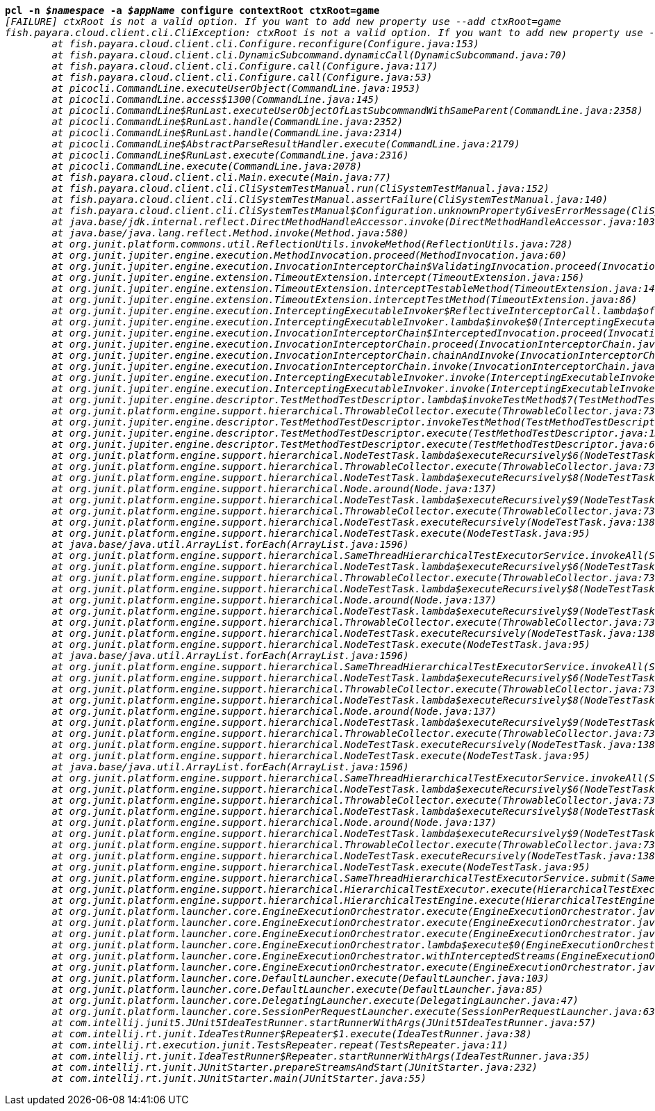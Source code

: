 [listing,subs="+macros,+quotes"]
----
*pcl -n _$namespace_ -a _$appName_ configure contextRoot ctxRoot=game*
_[FAILURE] ctxRoot is not a valid option. If you want to add new property use --add ctxRoot=game_
_fish.payara.cloud.client.cli.CliException: ctxRoot is not a valid option. If you want to add new property use --add ctxRoot=game_
	_at fish.payara.cloud.client.cli.Configure.reconfigure(Configure.java:153)_
	_at fish.payara.cloud.client.cli.DynamicSubcommand.dynamicCall(DynamicSubcommand.java:70)_
	_at fish.payara.cloud.client.cli.Configure.call(Configure.java:117)_
	_at fish.payara.cloud.client.cli.Configure.call(Configure.java:53)_
	_at picocli.CommandLine.executeUserObject(CommandLine.java:1953)_
	_at picocli.CommandLine.access$1300(CommandLine.java:145)_
	_at picocli.CommandLine$RunLast.executeUserObjectOfLastSubcommandWithSameParent(CommandLine.java:2358)_
	_at picocli.CommandLine$RunLast.handle(CommandLine.java:2352)_
	_at picocli.CommandLine$RunLast.handle(CommandLine.java:2314)_
	_at picocli.CommandLine$AbstractParseResultHandler.execute(CommandLine.java:2179)_
	_at picocli.CommandLine$RunLast.execute(CommandLine.java:2316)_
	_at picocli.CommandLine.execute(CommandLine.java:2078)_
	_at fish.payara.cloud.client.cli.Main.execute(Main.java:77)_
	_at fish.payara.cloud.client.cli.CliSystemTestManual.run(CliSystemTestManual.java:152)_
	_at fish.payara.cloud.client.cli.CliSystemTestManual.assertFailure(CliSystemTestManual.java:140)_
	_at fish.payara.cloud.client.cli.CliSystemTestManual$Configuration.unknownPropertyGivesErrorMessage(CliSystemTestManual.java:621)_
	_at java.base/jdk.internal.reflect.DirectMethodHandleAccessor.invoke(DirectMethodHandleAccessor.java:103)_
	_at java.base/java.lang.reflect.Method.invoke(Method.java:580)_
	_at org.junit.platform.commons.util.ReflectionUtils.invokeMethod(ReflectionUtils.java:728)_
	_at org.junit.jupiter.engine.execution.MethodInvocation.proceed(MethodInvocation.java:60)_
	_at org.junit.jupiter.engine.execution.InvocationInterceptorChain$ValidatingInvocation.proceed(InvocationInterceptorChain.java:131)_
	_at org.junit.jupiter.engine.extension.TimeoutExtension.intercept(TimeoutExtension.java:156)_
	_at org.junit.jupiter.engine.extension.TimeoutExtension.interceptTestableMethod(TimeoutExtension.java:147)_
	_at org.junit.jupiter.engine.extension.TimeoutExtension.interceptTestMethod(TimeoutExtension.java:86)_
	_at org.junit.jupiter.engine.execution.InterceptingExecutableInvoker$ReflectiveInterceptorCall.lambda$ofVoidMethod$0(InterceptingExecutableInvoker.java:103)_
	_at org.junit.jupiter.engine.execution.InterceptingExecutableInvoker.lambda$invoke$0(InterceptingExecutableInvoker.java:93)_
	_at org.junit.jupiter.engine.execution.InvocationInterceptorChain$InterceptedInvocation.proceed(InvocationInterceptorChain.java:106)_
	_at org.junit.jupiter.engine.execution.InvocationInterceptorChain.proceed(InvocationInterceptorChain.java:64)_
	_at org.junit.jupiter.engine.execution.InvocationInterceptorChain.chainAndInvoke(InvocationInterceptorChain.java:45)_
	_at org.junit.jupiter.engine.execution.InvocationInterceptorChain.invoke(InvocationInterceptorChain.java:37)_
	_at org.junit.jupiter.engine.execution.InterceptingExecutableInvoker.invoke(InterceptingExecutableInvoker.java:92)_
	_at org.junit.jupiter.engine.execution.InterceptingExecutableInvoker.invoke(InterceptingExecutableInvoker.java:86)_
	_at org.junit.jupiter.engine.descriptor.TestMethodTestDescriptor.lambda$invokeTestMethod$7(TestMethodTestDescriptor.java:218)_
	_at org.junit.platform.engine.support.hierarchical.ThrowableCollector.execute(ThrowableCollector.java:73)_
	_at org.junit.jupiter.engine.descriptor.TestMethodTestDescriptor.invokeTestMethod(TestMethodTestDescriptor.java:214)_
	_at org.junit.jupiter.engine.descriptor.TestMethodTestDescriptor.execute(TestMethodTestDescriptor.java:139)_
	_at org.junit.jupiter.engine.descriptor.TestMethodTestDescriptor.execute(TestMethodTestDescriptor.java:69)_
	_at org.junit.platform.engine.support.hierarchical.NodeTestTask.lambda$executeRecursively$6(NodeTestTask.java:151)_
	_at org.junit.platform.engine.support.hierarchical.ThrowableCollector.execute(ThrowableCollector.java:73)_
	_at org.junit.platform.engine.support.hierarchical.NodeTestTask.lambda$executeRecursively$8(NodeTestTask.java:141)_
	_at org.junit.platform.engine.support.hierarchical.Node.around(Node.java:137)_
	_at org.junit.platform.engine.support.hierarchical.NodeTestTask.lambda$executeRecursively$9(NodeTestTask.java:139)_
	_at org.junit.platform.engine.support.hierarchical.ThrowableCollector.execute(ThrowableCollector.java:73)_
	_at org.junit.platform.engine.support.hierarchical.NodeTestTask.executeRecursively(NodeTestTask.java:138)_
	_at org.junit.platform.engine.support.hierarchical.NodeTestTask.execute(NodeTestTask.java:95)_
	_at java.base/java.util.ArrayList.forEach(ArrayList.java:1596)_
	_at org.junit.platform.engine.support.hierarchical.SameThreadHierarchicalTestExecutorService.invokeAll(SameThreadHierarchicalTestExecutorService.java:41)_
	_at org.junit.platform.engine.support.hierarchical.NodeTestTask.lambda$executeRecursively$6(NodeTestTask.java:155)_
	_at org.junit.platform.engine.support.hierarchical.ThrowableCollector.execute(ThrowableCollector.java:73)_
	_at org.junit.platform.engine.support.hierarchical.NodeTestTask.lambda$executeRecursively$8(NodeTestTask.java:141)_
	_at org.junit.platform.engine.support.hierarchical.Node.around(Node.java:137)_
	_at org.junit.platform.engine.support.hierarchical.NodeTestTask.lambda$executeRecursively$9(NodeTestTask.java:139)_
	_at org.junit.platform.engine.support.hierarchical.ThrowableCollector.execute(ThrowableCollector.java:73)_
	_at org.junit.platform.engine.support.hierarchical.NodeTestTask.executeRecursively(NodeTestTask.java:138)_
	_at org.junit.platform.engine.support.hierarchical.NodeTestTask.execute(NodeTestTask.java:95)_
	_at java.base/java.util.ArrayList.forEach(ArrayList.java:1596)_
	_at org.junit.platform.engine.support.hierarchical.SameThreadHierarchicalTestExecutorService.invokeAll(SameThreadHierarchicalTestExecutorService.java:41)_
	_at org.junit.platform.engine.support.hierarchical.NodeTestTask.lambda$executeRecursively$6(NodeTestTask.java:155)_
	_at org.junit.platform.engine.support.hierarchical.ThrowableCollector.execute(ThrowableCollector.java:73)_
	_at org.junit.platform.engine.support.hierarchical.NodeTestTask.lambda$executeRecursively$8(NodeTestTask.java:141)_
	_at org.junit.platform.engine.support.hierarchical.Node.around(Node.java:137)_
	_at org.junit.platform.engine.support.hierarchical.NodeTestTask.lambda$executeRecursively$9(NodeTestTask.java:139)_
	_at org.junit.platform.engine.support.hierarchical.ThrowableCollector.execute(ThrowableCollector.java:73)_
	_at org.junit.platform.engine.support.hierarchical.NodeTestTask.executeRecursively(NodeTestTask.java:138)_
	_at org.junit.platform.engine.support.hierarchical.NodeTestTask.execute(NodeTestTask.java:95)_
	_at java.base/java.util.ArrayList.forEach(ArrayList.java:1596)_
	_at org.junit.platform.engine.support.hierarchical.SameThreadHierarchicalTestExecutorService.invokeAll(SameThreadHierarchicalTestExecutorService.java:41)_
	_at org.junit.platform.engine.support.hierarchical.NodeTestTask.lambda$executeRecursively$6(NodeTestTask.java:155)_
	_at org.junit.platform.engine.support.hierarchical.ThrowableCollector.execute(ThrowableCollector.java:73)_
	_at org.junit.platform.engine.support.hierarchical.NodeTestTask.lambda$executeRecursively$8(NodeTestTask.java:141)_
	_at org.junit.platform.engine.support.hierarchical.Node.around(Node.java:137)_
	_at org.junit.platform.engine.support.hierarchical.NodeTestTask.lambda$executeRecursively$9(NodeTestTask.java:139)_
	_at org.junit.platform.engine.support.hierarchical.ThrowableCollector.execute(ThrowableCollector.java:73)_
	_at org.junit.platform.engine.support.hierarchical.NodeTestTask.executeRecursively(NodeTestTask.java:138)_
	_at org.junit.platform.engine.support.hierarchical.NodeTestTask.execute(NodeTestTask.java:95)_
	_at org.junit.platform.engine.support.hierarchical.SameThreadHierarchicalTestExecutorService.submit(SameThreadHierarchicalTestExecutorService.java:35)_
	_at org.junit.platform.engine.support.hierarchical.HierarchicalTestExecutor.execute(HierarchicalTestExecutor.java:57)_
	_at org.junit.platform.engine.support.hierarchical.HierarchicalTestEngine.execute(HierarchicalTestEngine.java:54)_
	_at org.junit.platform.launcher.core.EngineExecutionOrchestrator.execute(EngineExecutionOrchestrator.java:198)_
	_at org.junit.platform.launcher.core.EngineExecutionOrchestrator.execute(EngineExecutionOrchestrator.java:169)_
	_at org.junit.platform.launcher.core.EngineExecutionOrchestrator.execute(EngineExecutionOrchestrator.java:93)_
	_at org.junit.platform.launcher.core.EngineExecutionOrchestrator.lambda$execute$0(EngineExecutionOrchestrator.java:58)_
	_at org.junit.platform.launcher.core.EngineExecutionOrchestrator.withInterceptedStreams(EngineExecutionOrchestrator.java:141)_
	_at org.junit.platform.launcher.core.EngineExecutionOrchestrator.execute(EngineExecutionOrchestrator.java:57)_
	_at org.junit.platform.launcher.core.DefaultLauncher.execute(DefaultLauncher.java:103)_
	_at org.junit.platform.launcher.core.DefaultLauncher.execute(DefaultLauncher.java:85)_
	_at org.junit.platform.launcher.core.DelegatingLauncher.execute(DelegatingLauncher.java:47)_
	_at org.junit.platform.launcher.core.SessionPerRequestLauncher.execute(SessionPerRequestLauncher.java:63)_
	_at com.intellij.junit5.JUnit5IdeaTestRunner.startRunnerWithArgs(JUnit5IdeaTestRunner.java:57)_
	_at com.intellij.rt.junit.IdeaTestRunner$Repeater$1.execute(IdeaTestRunner.java:38)_
	_at com.intellij.rt.execution.junit.TestsRepeater.repeat(TestsRepeater.java:11)_
	_at com.intellij.rt.junit.IdeaTestRunner$Repeater.startRunnerWithArgs(IdeaTestRunner.java:35)_
	_at com.intellij.rt.junit.JUnitStarter.prepareStreamsAndStart(JUnitStarter.java:232)_
	_at com.intellij.rt.junit.JUnitStarter.main(JUnitStarter.java:55)_

----
